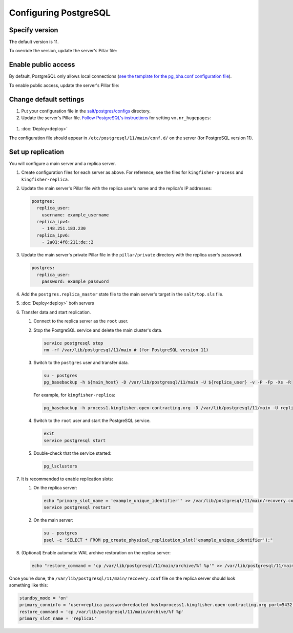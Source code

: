 Configuring PostgreSQL
======================

Specify version
---------------

The default version is 11.

To override the version, update the server's Pillar file:

.. code-block:: yaml
  :emphasize-lines: 2

  postgres:
    version: 11

Enable public access
--------------------

By default, PostgreSQL only allows local connections (`see the template for the pg_bha.conf configuration file <https://github.com/open-contracting/deploy/blob/master/salt/postgres/configs/pg_hba.conf>`__).

To enable public access, update the server's Pillar file:

.. code-block:: yaml
  :emphasize-lines: 2

  postgres:
    public_access: True

Change default settings
-----------------------

#. Put your configuration file in the `salt/postgres/configs <https://github.com/open-contracting/deploy/tree/master/salt/postgres/configs>`__ directory.

#. Update the server's Pillar file. `Follow PostgreSQL's instructions <https://www.postgresql.org/docs/current/kernel-resources.html#LINUX-HUGE-PAGES>`__ for setting ``vm.nr_hugepages``:

  .. code-block:: yaml
    :emphasize-lines: 2

    postgres:
      configuration_name: kingfisher-process1
      configuration_file: salt://postgres/configs/kingfisher-process1-postgres.conf
    vm:
      nr_hugepages: 1234

#. :doc:`Deploy<deploy>`

The configuration file should appear in ``/etc/postgresql/11/main/conf.d/`` on the server (for PostgreSQL version 11).

Set up replication
------------------

You will configure a main server and a replica server.

#. Create configuration files for each server as above. For reference, see the files for ``kingfisher-process`` and ``kingfisher-replica``.

#. Update the main server's Pillar file with the replica user's name and the replica's IP addresses:

   .. code-block:: yaml

      postgres:
        replica_user:
          username: example_username
        replica_ipv4:
          - 148.251.183.230
        replica_ipv6:
          - 2a01:4f8:211:de::2

#. Update the main server's private Pillar file in the ``pillar/private`` directory with the replica user's password.

   .. code-block:: yaml

      postgres:
        replica_user:
          password: example_password

#. Add the ``postgres.replica_master`` state file to the main server's target in the ``salt/top.sls`` file.

#. :doc:`Deploy<deploy>` both servers

#. Transfer data and start replication.

   #. Connect to the replica server as the ``root`` user.

   #. Stop the PostgreSQL service and delete the main cluster's data.

      .. code-block:: bash

         service postgresql stop
         rm -rf /var/lib/postgresql/11/main # (for PostgreSQL version 11)

   #. Switch to the ``postgres`` user and transfer data.

      .. code-block:: bash

         su - postgres
         pg_basebackup -h ${main_host} -D /var/lib/postgresql/11/main -U ${replica_user} -v -P -Fp -Xs -R

      For example, for ``kingfisher-replica``:

      .. code-block:: bash

         pg_basebackup -h process1.kingfisher.open-contracting.org -D /var/lib/postgresql/11/main -U replica -v -P -Fp -Xs -R

   #. Switch to the ``root`` user and start the PostgreSQL service.

      .. code-block:: bash

         exit
         service postgresql start

   #. Double-check that the service started:

      .. code-block:: bash

         pg_lsclusters

#. It is recommended to enable replication slots:

   #. On the replica server:

      .. code-block:: bash

         echo "primary_slot_name = 'example_unique_identifier'" >> /var/lib/postgresql/11/main/recovery.conf
         service postgresql restart

   #. On the main server:

      .. code-block:: bash

         su - postgres
         psql -c "SELECT * FROM pg_create_physical_replication_slot('example_unique_identifier');"

#. (Optional) Enable automatic WAL archive restoration on the replica server:

   .. code-block:: bash

      echo "restore_command = 'cp /var/lib/postgresql/11/main/archive/%f %p'" >> /var/lib/postgresql/11/main/recovery.conf

Once you're done, the ``/var/lib/postgresql/11/main/recovery.conf`` file on the replica server should look something like this:

.. code-block:: none

  standby_mode = 'on'
  primary_conninfo = 'user=replica password=redacted host=process1.kingfisher.open-contracting.org port=5432 sslmode=prefer sslcompression=0 gssencmode=prefer krbsrvname=postgres target_session_attrs=any'
  restore_command = 'cp /var/lib/postgresql/11/main/archive/%f %p'
  primary_slot_name = 'replica1'
